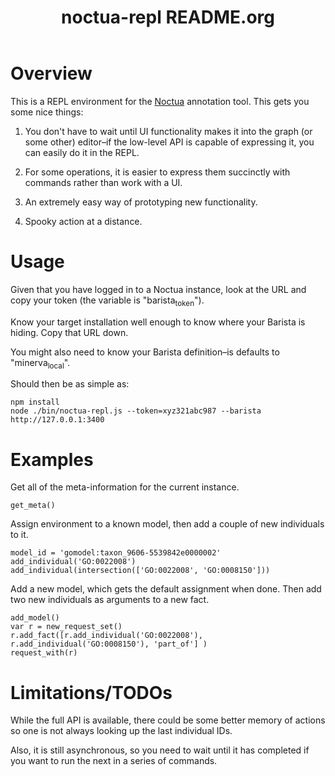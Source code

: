#+TITLE: noctua-repl README.org
#+Options: num:nil
#+STARTUP: odd
#+Style: <style> h1,h2,h3 {font-family: arial, helvetica, sans-serif} </style>

* Overview

  This is a REPL environment for the [[https://github.com/geneontology/noctua][Noctua]] annotation tool. This gets
  you some nice things:

  1) You don't have to wait until UI functionality makes it into the
     graph (or some other) editor--if the low-level API is capable of
     expressing it, you can easily do it in the REPL.
   
  2) For some operations, it is easier to express them succinctly with
     commands rather than work with a UI.

  3) An extremely easy way of prototyping new functionality.

  4) Spooky action at a distance.

* Usage

  Given that you have logged in to a Noctua instance, look at the URL
  and copy your token (the variable is "barista_token").

  Know your target installation well enough to know where your Barista
  is hiding. Copy that URL down.

  You might also need to know your Barista definition--is defaults to
  "minerva_local".

  Should then be as simple as:

  : npm install
  : node ./bin/noctua-repl.js --token=xyz321abc987 --barista http://127.0.0.1:3400

* Examples

  Get all of the meta-information for the current instance.

  : get_meta()

  Assign environment to a known model, then add a couple of new
  individuals to it.

  : model_id = 'gomodel:taxon_9606-5539842e0000002'
  : add_individual('GO:0022008')
  : add_individual(intersection(['GO:0022008', 'GO:0008150']))

  Add a new model, which gets the default assignment when done. Then
  add two new individuals as arguments to a new fact.

  : add_model()
  : var r = new_request_set()
  : r.add_fact([r.add_individual('GO:0022008'), r.add_individual('GO:0008150'), 'part_of'] )
  : request_with(r)

* Limitations/TODOs

  While the full API is available, there could be some better memory
  of actions so one is not always looking up the last individual IDs.

  Also, it is still asynchronous, so you need to wait until it has
  completed if you want to run the next in a series of commands.

